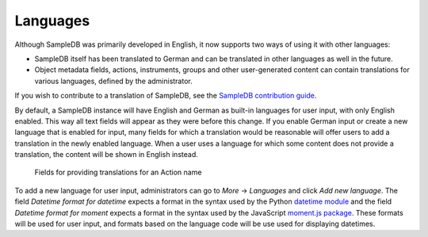 .. _languages:

Languages
=========

Although SampleDB was primarily developed in English, it now supports two ways of using it with other languages:

- SampleDB itself has been translated to German and can be translated in other languages as well in the future.
- Object metadata fields, actions, instruments, groups and other user-generated content can contain translations for various languages, defined by the administrator.

If you wish to contribute to a translation of SampleDB, see the `SampleDB contribution guide <https://github.com/sciapp/sampledb/blob/develop/CONTRIBUTING.md>`_.

By default, a SampleDB instance will have English and German as built-in languages for user input, with only English enabled. This way all text fields will appear as they were before this change. If you enable German input or create a new language that is enabled for input, many fields for which a translation would be reasonable will offer users to add a translation in the newly enabled language. When a user uses a language for which some content does not provide a translation, the content will be shown in English instead.

.. figure:: ../static/img/generated/translations.png
    :alt: Fields for providing translations for an Action name

    Fields for providing translations for an Action name

To add a new language for user input, administrators can go to *More* → *Languages* and click *Add new language*. The field *Datetime format for datetime* expects a format in the syntax used by the Python `datetime module <https://docs.python.org/3/library/datetime.html#strftime-and-strptime-format-codes>`_ and the field *Datetime format for moment* expects a format in the syntax used by the JavaScript `moment.js package <https://momentjs.com/docs/#/parsing/string-format/>`_. These formats will be used for user input, and formats based on the language code will be use used for displaying datetimes.
